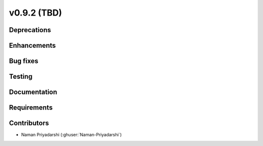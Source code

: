 .. _whatsnew_0920:

v0.9.2 (TBD)
-----------------------

Deprecations
~~~~~~~~~~~~

Enhancements
~~~~~~~~~~~~

Bug fixes
~~~~~~~~~

Testing
~~~~~~~

Documentation
~~~~~~~~~~~~~

Requirements
~~~~~~~~~~~~

Contributors
~~~~~~~~~~~~
* Naman Priyadarshi (:ghuser:`Naman-Priyadarshi`)
